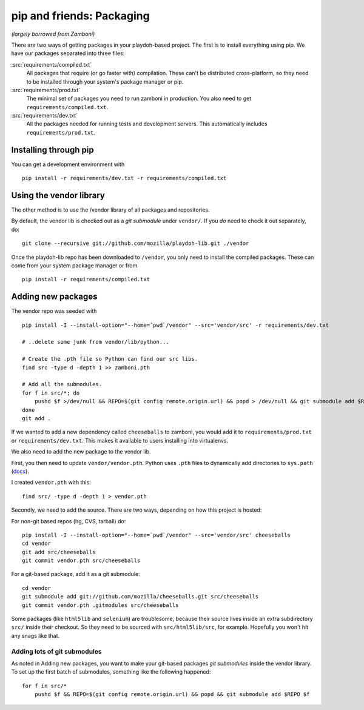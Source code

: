 .. _packages:

==========================
pip and friends: Packaging
==========================

*(largely borrowed from Zamboni)*

There are two ways of getting packages in your playdoh-based project. The
first is to install everything using pip. We have our packages separated into
three files:

:src:`requirements/compiled.txt`
    All packages that require (or go faster with) compilation.  These can't be
    distributed cross-platform, so they need to be installed through your
    system's package manager or pip.

:src:`requirements/prod.txt`
    The minimal set of packages you need to run zamboni in production.  You
    also need to get ``requirements/compiled.txt``.

:src:`requirements/dev.txt`
    All the packages needed for running tests and development servers.  This
    automatically includes ``requirements/prod.txt``.


Installing through pip
----------------------

You can get a development environment with ::

    pip install -r requirements/dev.txt -r requirements/compiled.txt


Using the vendor library
------------------------

The other method is to use the /vendor library of all packages and
repositories.

By default, the vendor lib is checked out as a *git submodule* under
``vendor/``. If you *do* need to check it out separately, do::

    git clone --recursive git://github.com/mozilla/playdoh-lib.git ./vendor

Once the playdoh-lib repo has been downloaded to ``/vendor``, you only need to
install the compiled packages.  These can come from your system package manager
or from ::

    pip install -r requirements/compiled.txt


Adding new packages
-------------------

The vendor repo was seeded with ::

    pip install -I --install-option="--home=`pwd`/vendor" --src='vendor/src' -r requirements/dev.txt

    # ..delete some junk from vendor/lib/python...

    # Create the .pth file so Python can find our src libs.
    find src -type d -depth 1 >> zamboni.pth

    # Add all the submodules.
    for f in src/*; do
        pushd $f >/dev/null && REPO=$(git config remote.origin.url) && popd > /dev/null && git submodule add $REPO $f
    done
    git add .


If we wanted to add a new dependency called ``cheeseballs`` to zamboni, you
would add it to ``requirements/prod.txt`` or ``requirements/dev.txt``. This makes it available to
users installing into virtualenvs.

We also need to add the new package to the vendor lib.

First, you then need to update ``vendor/vendor.pth``. Python
uses ``.pth`` files to dynamically add directories to ``sys.path`` (`docs
<http://docs.python.org/library/site.html>`_).

I created ``vendor.pth`` with this::

    find src/ -type d -depth 1 > vendor.pth

Secondly, we need to add the source. There are two ways, depending on how
this project is hosted:

For non-git based repos (hg, CVS, tarball) do::

    pip install -I --install-option="--home=`pwd`/vendor" --src='vendor/src' cheeseballs
    cd vendor
    git add src/cheeseballs
    git commit vendor.pth src/cheeseballs

For a git-based package, add it as a git submodule::

    cd vendor
    git submodule add git://github.com/mozilla/cheeseballs.git src/cheeseballs
    git commit vendor.pth .gitmodules src/cheeseballs

Some packages (like ``html5lib`` and ``selenium``) are troublesome, because
their source lives inside an extra subdirectory ``src/`` inside their checkout.
So they need to be sourced with ``src/html5lib/src``, for example. Hopefully
you won't hit any snags like that.


Adding lots of git submodules
~~~~~~~~~~~~~~~~~~~~~~~~~~~~~

As noted in Adding new packages, you want to make your git-based packages *git submodules* inside the vendor
library. To set up the first batch of submodules, something like the following
happened::

    for f in src/*
        pushd $f && REPO=$(git config remote.origin.url) && popd && git submodule add $REPO $f
